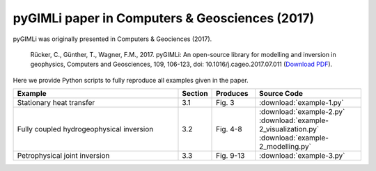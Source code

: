 pyGIMLi paper in Computers & Geosciences (2017)
===============================================

pyGIMLi was originally presented in Computers & Geociences (2017).

  Rücker, C., Günther, T., Wagner, F.M., 2017. pyGIMLi: An open-source library
  for modelling and inversion in geophysics, Computers and Geosciences, 109,
  106-123, doi: 10.1016/j.cageo.2017.07.011 (`Download PDF
  <http://www.sciencedirect.com/science/article/pii/S0098300417300584/pdfft?md5=44253eaacd5490e3fb32210671672496&pid=1-s2.0-S0098300417300584-main.pdf>`_).

Here we provide Python scripts to fully reproduce all examples given in the
paper.

.. csv-table::
   :header: "Example", "Section", "Produces", "Source Code"
   :widths: 40, 5, 10, 25

   "Stationary heat transfer", "3.1", "Fig. 3", :download:`example-1.py`
   "Fully coupled hydrogeophysical inversion", "3.2", "Fig. 4-8", :download:`example-2.py` :download:`example-2_visualization.py` :download:`example-2_modelling.py`
   "Petrophysical joint inversion", "3.3", "Fig. 9-13", :download:`example-3.py`
